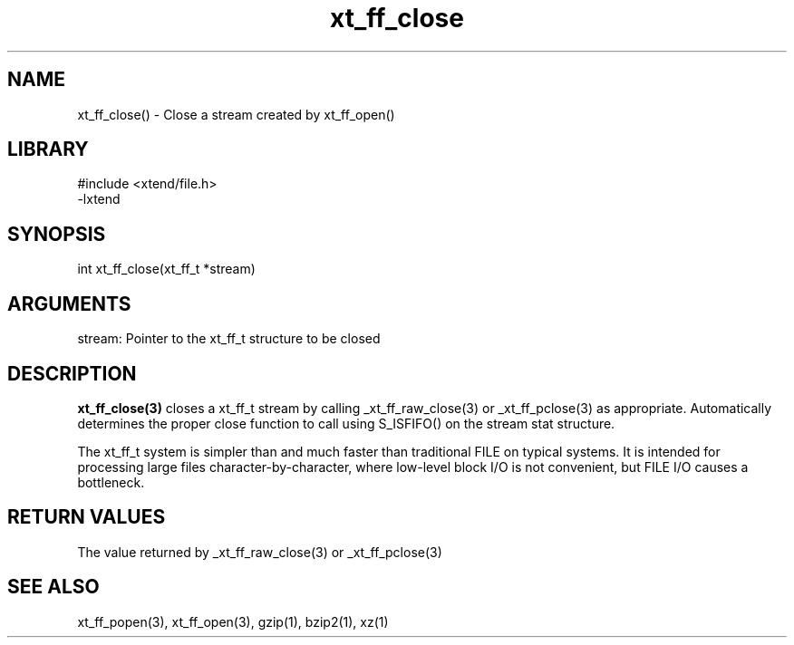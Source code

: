 \" Generated by c2man from xt_ff_close.c
.TH xt_ff_close 3

.SH NAME
xt_ff_close() - Close a stream created by xt_ff_open()

.SH LIBRARY
\" Indicate #includes, library name, -L and -l flags
.nf
.na
#include <xtend/file.h>
-lxtend
.ad
.fi

\" Convention:
\" Underline anything that is typed verbatim - commands, etc.
.SH SYNOPSIS
.nf
.na
int     xt_ff_close(xt_ff_t *stream)
.ad
.fi

.SH ARGUMENTS
.nf
.na
stream: Pointer to the xt_ff_t structure to be closed
.ad
.fi

.SH DESCRIPTION

.B xt_ff_close(3)
closes a xt_ff_t stream by calling
_xt_ff_raw_close(3) or _xt_ff_pclose(3) as appropriate.
Automatically determines the proper close function to call using
S_ISFIFO() on the stream stat structure.

The xt_ff_t system is simpler than and much faster than
traditional FILE on typical systems.  It is intended for processing
large files character-by-character, where low-level block I/O
is not convenient, but FILE I/O causes a bottleneck.

.SH RETURN VALUES

The value returned by _xt_ff_raw_close(3) or _xt_ff_pclose(3)

.SH SEE ALSO

xt_ff_popen(3), xt_ff_open(3), gzip(1), bzip2(1), xz(1)

